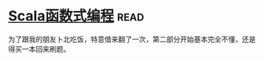 * [[https://book.douban.com/subject/26772149/][Scala函数式编程]]:read:
为了跟我的朋友卜北吃饭，特意借来翻了一次，第二部分开始基本完全不懂，还是得买一本回来刷题。
